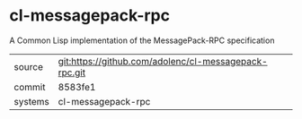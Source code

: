 * cl-messagepack-rpc

 A Common Lisp implementation of the MessagePack-RPC specification 

|---------+-------------------------------------------|
| source  | git:https://github.com/adolenc/cl-messagepack-rpc.git   |
| commit  | 8583fe1  |
| systems | cl-messagepack-rpc |
|---------+-------------------------------------------|

